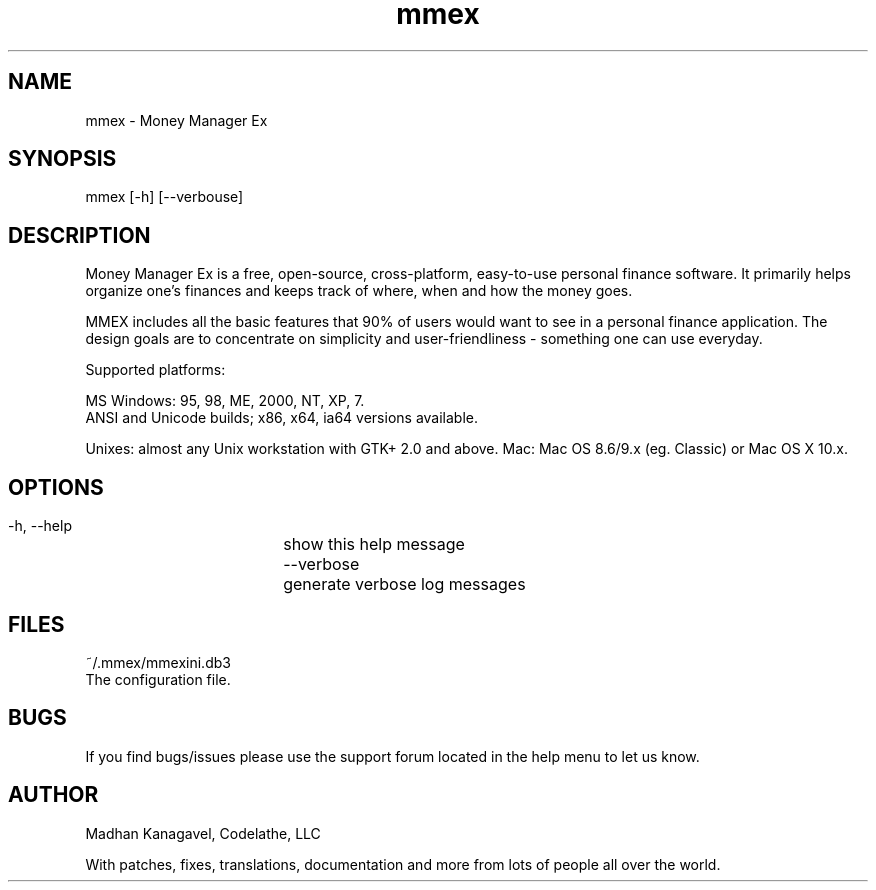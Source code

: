 .TH mmex 1 "MMEX_RELEASE_DATE" "Version MMEX_VERSION" "MMEX Manual Pages"
.SH NAME
     mmex - Money Manager Ex

.SH SYNOPSIS
     mmex [\-h] [\-\-verbouse]

.SH DESCRIPTION
Money Manager Ex is a free, open-source, cross-platform, easy-to-use personal 
finance software. It primarily helps organize one's finances and keeps track 
of where, when and how the money goes.

MMEX includes all the basic features that 90% of users would want to see in a
personal finance application. The design goals are to concentrate on simplicity
and user-friendliness - something one can use everyday.

Supported platforms:

MS Windows: 95, 98, ME, 2000, NT, XP, 7.
        ANSI and Unicode builds; x86, x64, ia64 versions available.

Unixes: almost any Unix workstation with GTK+ 2.0 and above.
Mac: Mac OS 8.6/9.x (eg. Classic) or Mac OS X 10.x.

.SH OPTIONS
  \-h, \-\-help	show this help message
  \-\-verbose 	generate verbose log messages

.SH FILES
  ~/.mmex/mmexini.db3 
        The configuration file.

.SH BUGS
If you find bugs/issues please use the support forum
located in the help menu to let us know.

.SH AUTHOR
Madhan Kanagavel, Codelathe, LLC
 
With patches, fixes, translations, documentation and more from lots of people all over the world.
